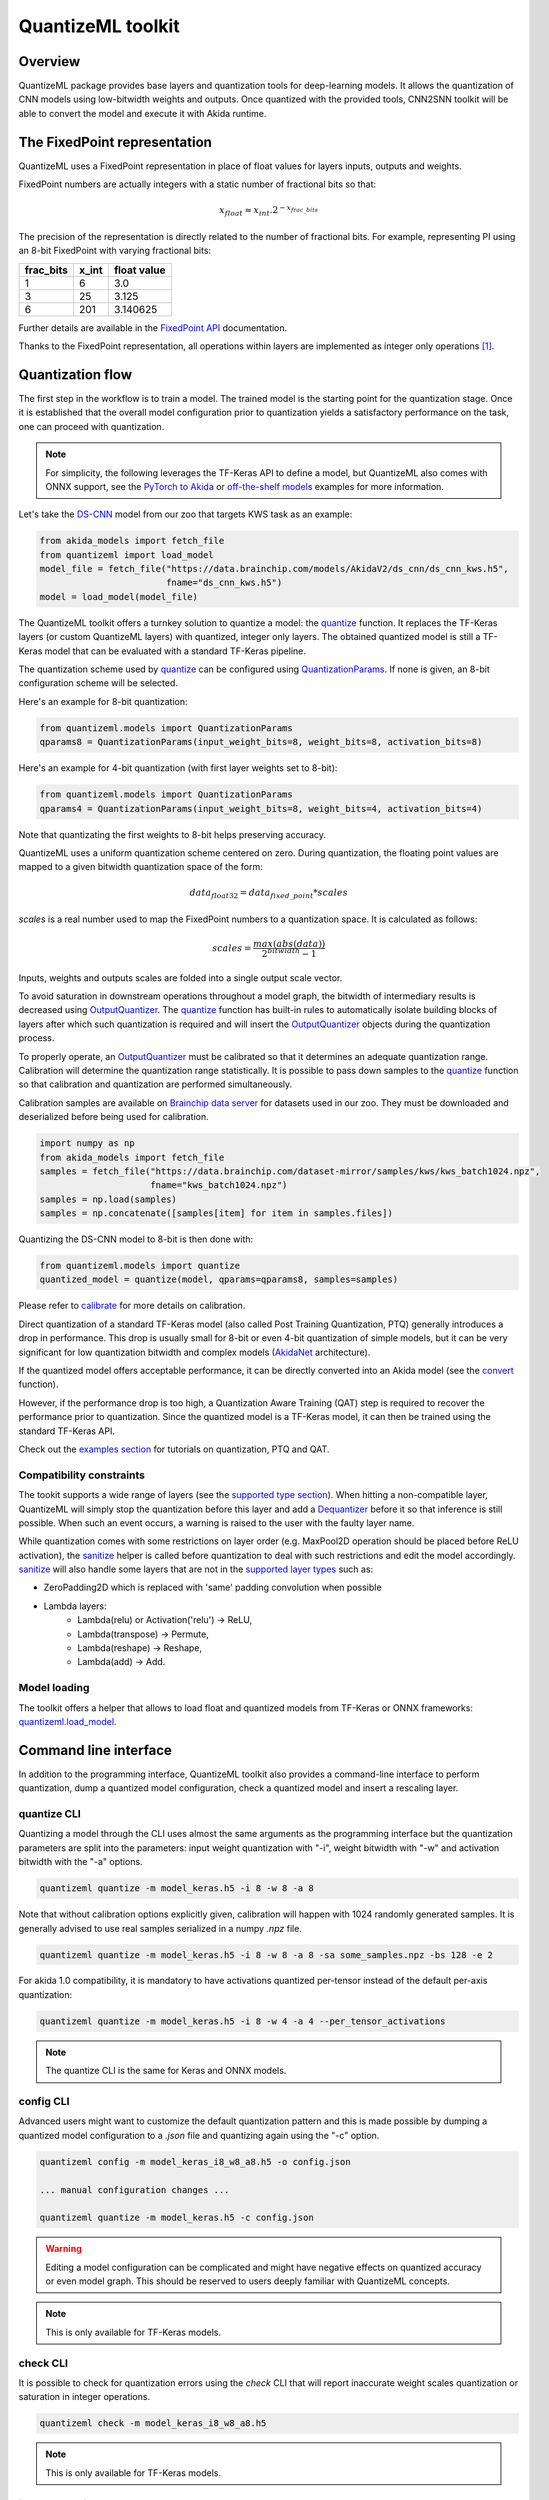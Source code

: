 
QuantizeML toolkit
==================

Overview
--------

QuantizeML package provides base layers and quantization tools for deep-learning models. It allows
the quantization of CNN models using low-bitwidth weights and outputs. Once quantized with the
provided tools, CNN2SNN toolkit will be able to convert the model and execute it with Akida runtime.

The FixedPoint representation
-----------------------------

QuantizeML uses a FixedPoint representation in place of float values for layers inputs, outputs and
weights.

FixedPoint numbers are actually integers with a static number of fractional bits so that:

.. math::
    x_{float} \approx x_{int}.2^{-x_{frac\_bits}}

The precision of the representation is directly related to the number of fractional bits. For
example, representing PI using an 8-bit FixedPoint with varying fractional bits:

+-----------+-------+-------------+
| frac_bits | x_int | float value |
+===========+=======+=============+
|     1     |   6   |     3.0     |
+-----------+-------+-------------+
|     3     |  25   |    3.125    |
+-----------+-------+-------------+
|     6     |  201  |  3.140625   |
+-----------+-------+-------------+

Further details are available in the
`FixedPoint API <../api_reference/quantizeml_apis.html#fixedpoint>`__ documentation.

Thanks to the FixedPoint representation, all operations within layers are implemented as integer
only operations [#fn-1]_.


Quantization flow
-----------------

The first step in the workflow is to train a model. The trained model is the starting point for the
quantization stage. Once it is established that the overall model configuration prior to
quantization yields a satisfactory performance on the task, one can proceed with quantization.

.. note:: For simplicity, the following leverages the TF-Keras API to define a model, but QuantizeML
          also comes with ONNX support, see the `PyTorch to Akida
          <../examples/general/plot_7_global_pytorch_workflow.html#sphx-glr-examples-general-plot-7-global-pytorch-workflow-py>`__
          or `off-the-shelf models
          <../examples/quantization/plot_2_off_the_shelf_quantization.html#sphx-glr-examples-quantization-plot-2-off-the-shelf-quantization-py>`__
          examples for more information.

Let's take the `DS-CNN <../api_reference/akida_models_apis.html#ds-cnn>`__ model from our zoo that
targets KWS task as an example:

.. code-block:: python

    from akida_models import fetch_file
    from quantizeml import load_model
    model_file = fetch_file("https://data.brainchip.com/models/AkidaV2/ds_cnn/ds_cnn_kws.h5",
                            fname="ds_cnn_kws.h5")
    model = load_model(model_file)

The QuantizeML toolkit offers a turnkey solution to quantize a model: the
`quantize <../api_reference/quantizeml_apis.html#quantizeml.models.quantize>`__ function. It
replaces the TF-Keras layers (or custom QuantizeML layers) with quantized, integer only layers. The
obtained quantized model is still a TF-Keras model that can be evaluated with a standard TF-Keras
pipeline.

The quantization scheme used by
`quantize <../api_reference/quantizeml_apis.html#quantizeml.models.quantize>`__ can be configured
using
`QuantizationParams <../api_reference/quantizeml_apis.html#quantizeml.models.QuantizationParams>`__.
If none is given, an 8-bit configuration scheme will be selected.

Here's an example for 8-bit quantization:

.. code-block:: python

    from quantizeml.models import QuantizationParams
    qparams8 = QuantizationParams(input_weight_bits=8, weight_bits=8, activation_bits=8)

Here's an example for 4-bit quantization (with first layer weights set to 8-bit):

.. code-block:: python

    from quantizeml.models import QuantizationParams
    qparams4 = QuantizationParams(input_weight_bits=8, weight_bits=4, activation_bits=4)

Note that quantizating the first weights to 8-bit helps preserving accuracy.

QuantizeML uses a uniform quantization scheme centered on zero. During quantization, the floating
point values are mapped to a given bitwidth quantization space of the form:

.. math::
    data_{float32} = data_{fixed\_point} * scales

`scales` is a real number used to map the FixedPoint numbers to a quantization space. It is
calculated as follows:

.. math::
    scales = \frac {max(abs(data))}{2^{bitwidth} - 1}

Inputs, weights and outputs scales are folded into a single output scale vector.

To avoid saturation in downstream operations throughout a model graph, the bitwidth of intermediary
results is decreased using
`OutputQuantizer <../api_reference/quantizeml_apis.html#quantizeml.layers.OutputQuantizer>`__. The
`quantize <../api_reference/quantizeml_apis.html#quantizeml.models.quantize>`__ function has
built-in rules to automatically isolate building blocks of layers after which such quantization is
required and will insert the
`OutputQuantizer <../api_reference/quantizeml_apis.html#quantizeml.layers.OutputQuantizer>`__
objects during the quantization process.

To properly operate, an
`OutputQuantizer <../api_reference/quantizeml_apis.html#quantizeml.layers.OutputQuantizer>`__ must
be calibrated so that it determines an adequate quantization range. Calibration will determine the
quantization range statistically. It is possible to pass down samples to the
`quantize <../api_reference/quantizeml_apis.html#quantizeml.models.quantize>`__ function so that
calibration and quantization are performed simultaneously.

Calibration samples are available on
`Brainchip data server <https://data.brainchip.com/dataset-mirror/samples/>`__ for datasets used in
our zoo. They must be downloaded and deserialized before being used for calibration.

.. code-block:: python

    import numpy as np
    from akida_models import fetch_file
    samples = fetch_file("https://data.brainchip.com/dataset-mirror/samples/kws/kws_batch1024.npz",
                         fname="kws_batch1024.npz")
    samples = np.load(samples)
    samples = np.concatenate([samples[item] for item in samples.files])

Quantizing the DS-CNN model to 8-bit is then done with:

.. code-block:: python

    from quantizeml.models import quantize
    quantized_model = quantize(model, qparams=qparams8, samples=samples)

Please refer to `calibrate <../api_reference/quantizeml_apis.html#quantizeml.models.calibrate>`__
for more details on calibration.

Direct quantization of a standard TF-Keras model (also called Post Training Quantization, PTQ)
generally introduces a drop in performance. This drop is usually small for 8-bit or even 4-bit
quantization of simple models, but it can be very significant for low quantization bitwidth and
complex models (`AkidaNet <../api_reference/akida_models_apis.html#akida_models.akidanet_imagenet>`_
architecture).

If the quantized model offers acceptable performance, it can be directly converted into an Akida
model (see the `convert <../api_reference/cnn2snn_apis.html#cnn2snn.convert>`_ function).

However, if the performance drop is too high, a Quantization Aware Training (QAT) step is required
to recover the performance prior to quantization. Since the quantized model is a TF-Keras model, it
can then be trained using the standard TF-Keras API.

Check out the `examples section <../examples/index.html>`__ for tutorials on quantization, PTQ and
QAT.

Compatibility constraints
~~~~~~~~~~~~~~~~~~~~~~~~~

The tookit supports a wide range of layers (see the
`supported type section <./quantizeml.html#supported-layer-types>`__). When hitting a non-compatible
layer, QuantizeML will simply stop the quantization before this layer and add a
`Dequantizer <../api_reference/quantizeml_apis.html#quantizeml.layers.Dequantizer>`__ before it so
that inference is still possible. When such an event occurs, a warning is raised to the user with the
faulty layer name.

While quantization comes with some restrictions on layer order (e.g. MaxPool2D operation should be
placed before ReLU activation), the
`sanitize <../api_reference/quantizeml_apis.html#quantizeml.models.transforms.sanitize>`__ helper is
called before quantization to deal with such restrictions and edit the model accordingly.
`sanitize <../api_reference/quantizeml_apis.html#quantizeml.models.transforms.sanitize>`__ will also
handle some layers that are not in the
`supported layer types <./quantizeml.html#supported-layer-types>`__ such as:

- ZeroPadding2D which is replaced with 'same' padding convolution when possible
- Lambda layers:
    - Lambda(relu) or Activation('relu') → ReLU,
    - Lambda(transpose) → Permute,
    - Lambda(reshape) → Reshape,
    - Lambda(add) → Add.


Model loading
~~~~~~~~~~~~~

The toolkit offers a helper that allows to load float and quantized models from TF-Keras or ONNX
frameworks: `quantizeml.load_model <../api_reference/quantizeml_apis.html#quantizeml.load_model>`__.

Command line interface
----------------------

In addition to the programming interface, QuantizeML toolkit also provides a command-line interface
to perform quantization, dump a quantized model configuration, check a quantized model and insert a
rescaling layer.

quantize CLI
~~~~~~~~~~~~

Quantizing a model through the CLI uses almost the same arguments as the programming interface but
the quantization parameters are split into the parameters: input weight quantization with "-i",
weight bitwidth with "-w" and activation bitwidth with the "-a" options.

.. code-block:: bash

    quantizeml quantize -m model_keras.h5 -i 8 -w 8 -a 8

Note that without calibration options explicitly given, calibration will happen with 1024 randomly
generated samples. It is generally advised to use real samples serialized in a numpy `.npz` file.

.. code-block:: bash

    quantizeml quantize -m model_keras.h5 -i 8 -w 8 -a 8 -sa some_samples.npz -bs 128 -e 2

For akida 1.0 compatibility, it is mandatory to have activations quantized per-tensor instead of
the default per-axis quantization:

.. code-block:: bash

    quantizeml quantize -m model_keras.h5 -i 8 -w 4 -a 4 --per_tensor_activations

.. note:: The quantize CLI is the same for Keras and ONNX models.

config CLI
~~~~~~~~~~

Advanced users might want to customize the default quantization pattern and this is made possible by
dumping a quantized model configuration to a `.json` file and quantizing again using the "-c"
option.

.. code-block:: bash

    quantizeml config -m model_keras_i8_w8_a8.h5 -o config.json

    ... manual configuration changes ...

    quantizeml quantize -m model_keras.h5 -c config.json

.. warning::
    Editing a model configuration can be complicated and might have negative effects on quantized
    accuracy or even model graph. This should be reserved to users deeply familiar with QuantizeML
    concepts.

.. note:: This is only available for TF-Keras models.

check CLI
~~~~~~~~~

It is possible to check for quantization errors using the `check` CLI that will report inaccurate
weight scales quantization or saturation in integer operations.

.. code-block:: bash

    quantizeml check -m model_keras_i8_w8_a8.h5

.. note:: This is only available for TF-Keras models.

insert_rescaling CLI
~~~~~~~~~~~~~~~~~~~~

Some models might not include a Rescaling layer in their architecture and have a separated
preprocessing pipeline (ie. moving from [0, 255] images to a [-1, 1] normalized representation). As
having a rescaling layer might be useful, QuantizeML offers the `insert_rescaling` CLI that will add
a Rescaling layer at the beginning of a given model.

.. code-block:: bash

    quantizeml insert_rescaling -m model_keras.h5 -s 0.007843 -o -1 -d model_updated.h5

where :math:`0.007843 = 1/127.5`.

.. note:: This is only available for TF-Keras models.

Supported layer types
---------------------

TF-Keras support
~~~~~~~~~~~~~~~~

The QuantizeML toolkit provides quantization of the following layer types which are standard
TF-Keras layers for most part and custom QuantizeML layers for some of them:

- Neural layers
    - `Conv2D <../api_reference/quantizeml_apis.html#quantizeml.layers.QuantizedConv2D>`__
    - `Conv2DTranspose <../api_reference/quantizeml_apis.html#quantizeml.layers.QuantizedConv2DTranspose>`__
    - `DepthwiseConv2D <../api_reference/quantizeml_apis.html#quantizeml.layers.QuantizedDepthwiseConv2D>`__
    - `DepthwiseConv2DTranspose <../api_reference/quantizeml_apis.html#quantizeml.layers.QuantizedDepthwiseConv2DTranspose>`__
      (custom QuantizeML layer)
    - `BufferTempConv <../api_reference/quantizeml_apis.html#quantizeml.layers.QuantizedBufferTempConv>`__
      (custom QuantizeML layer)
    - `DepthwiseBufferTempConv <../api_reference/quantizeml_apis.html#quantizeml.layers.QuantizedDepthwiseBufferTempConv>`__
      (custom QuantizeML layer)
    - `SeparableConv2D <../api_reference/quantizeml_apis.html#quantizeml.layers.QuantizedSeparableConv2D>`__
    - `Dense <../api_reference/quantizeml_apis.html#quantizeml.layers.QuantizedDense>`__

- Skip connections
    - `Add <../api_reference/quantizeml_apis.html#quantizeml.layers.QuantizedAdd>`__
    - `Concatenate <../api_reference/quantizeml_apis.html#quantizeml.layers.QuantizedConcatenate>`__

- Activations
    - `ReLU <../api_reference/quantizeml_apis.html#quantizeml.layers.QuantizedReLU>`__
      (both unbounded and with a max value)
    - GeLU, SiLU(Swish), HardSiLU, LeakyReLU and PReLU (with a fixed slope) through
      `QuantizedActivation <../api_reference/quantizeml_apis.html#quantizeml.layers.QuantizedActivation>`__
      (custom QuantizeML layer)

- Pooling
    - `MaxPool2D <../api_reference/quantizeml_apis.html#quantizeml.layers.QuantizedMaxPool2D>`__
    - `GlobalAveragePooling2D <../api_reference/quantizeml_apis.html#quantizeml.layers.QuantizedGlobalAveragePooling2D>`__

- Reshaping
    - `Flatten <../api_reference/quantizeml_apis.html#quantizeml.layers.QuantizedFlatten>`__
    - `Permute <../api_reference/quantizeml_apis.html#quantizeml.layers.QuantizedPermute>`__
    - `Reshape <../api_reference/quantizeml_apis.html#quantizeml.layers.QuantizedReshape>`__

- Others
    - `Rescaling <../api_reference/quantizeml_apis.html#quantizeml.layers.QuantizedRescaling>`__
    - `Dropout <../api_reference/quantizeml_apis.html#quantizeml.layers.QuantizedDropout>`__

ONNX support
~~~~~~~~~~~~

The QuantizeML toolkit will identify groups of ONNX operations, or 'patterns' and quantize towards:

- `QuantizedConv2D <../api_reference/quantizeml_apis.html#quantizeml.onnx_support.layers.QuantizedConv2D>`__
  when the pattern is:

    - <Conv, Activation, GlobalAveragePool>
    - <Conv, MaxPool, Relu/Clip>
    - <Conv, GlobalAveragePool>
    - <Conv, Activation>
    - <Conv>

- `QuantizedDepthwise2D <../api_reference/quantizeml_apis.html#quantizeml.onnx_support.layers.QuantizedDepthwise2D>`__
  when the pattern is:

    - <Conv, Activation>
    - <Conv>

and groups=input_channels.

- `QuantizedConv2DTranspose <../api_reference/quantizeml_apis.html#quantizeml.onnx_support.layers.QuantizedConv2DTranspose>`__
  when the pattern is:

    - <ConvTranspose, Activation>
    - <ConvTranspose>

- `QuantizedDepthwise2DTranspose <../api_reference/quantizeml_apis.html#quantizeml.onnx_support.layers.QuantizedDepthwise2DTranspose>`__
  when the pattern is:

    - <ConvTranspose, Activation>
    - <ConvTranspose>

and groups=input_channels.

- `QuantizedBufferTempConv <../api_reference/quantizeml_apis.html#quantizeml.onnx_support.layers.QuantizedBufferTempConv>`__
  when the pattern is:

    - <BufferTempConv, Relu>
    - <BufferTempConv>

- `QuantizedDepthwiseBufferTempConv <../api_reference/quantizeml_apis.html#quantizeml.onnx_support.layers.QuantizedDepthwiseBufferTempConv>`__
  when the pattern is:

    - <DepthwiseBufferTempConv, Relu>
    - <DepthwiseBufferTempConv>

- `QuantizedDense1D <../api_reference/quantizeml_apis.html#quantizeml.onnx_support.layers.QuantizedDense1D>`__
  when the pattern is:

    - <Flatten, Gemm, Relu/Clip>
    - <Flatten, Gemm>
    - <Gemm, Relu/Clip>
    - <Gemm>

- `QuantizedAdd <../api_reference/quantizeml_apis.html#quantizeml.onnx_support.layers.QuantizedAdd>`__
  when the pattern is:

    - <Add, Relu>
    - <Add>

- `QuantizedConcat <../api_reference/quantizeml_apis.html#quantizeml.onnx_support.layers.QuantizedConcat>`__
  when the pattern is:

    - <Concat>

While Akida directly supports the most important models, it is not feasible to support all
possibilities. There might occasionally be models which are nearly compatible with Akida but which
will fail to quantize due to just a few incompatibilities. The `custom pattern feature
<../api_reference/quantizeml_apis.html#quantizeml.onnx_support.quantization.custom_pattern_scope>`__
allows to handle such models as illustrated in `the dedicated advanced example
<../examples/quantization/plot_3_custom_patterns.html#sphx-glr-examples-quantization-plot-3-custom-patterns-py>`__.


Analysis module
---------------

The QuantizeML toolit comes with an `analysis <../api_reference/quantizeml_apis.html#analysis>`__
submodule that provides tools to better analyze the impact of quantization on a model. Quantization
errors and minimal accuracy drops are an expected behavior going from float to integer (8-bits).
While no simple and generic solution can be provided to solve larger accuracy issues, the analyis
tool can help pinpoint faulty layers or kernels that might be poorly quantized and thus harm
accuracy. Once the culprit is found, adding regularization or training constraints can help tackle
the issue, quantizing per-tensor or per-axis can also help.

Kernel distribution
~~~~~~~~~~~~~~~~~~~

This tool leverages the `Tensorboard visualization toolkit
<https://www.tensorflow.org/tensorboard>`__ to draw the kernel distributions of a given model. The
`plot_kernel_distribution
<../api_reference/quantizeml_apis.html#quantizeml.analysis.plot_kernel_distribution>`__ API takes as
inputs the model of interest and a path to save a preset Tensorboard configuration to display. The
following command line will enable the histogram and boxplot displays:

.. code-block:: bash

    tensorboard --logdir=`logdir`

Since QuantizeML is based on a uniform quantization scheme centered on zero, the kernel distribution
tool can be used to check for large outliers or oddly distributed kernels that might be poorly
quantized.

Example output for the classification layer of the `DS-CNN/KWS
<../model_zoo_performance.html#id11>`__ model:

.. image:: ../img/kernel_distrib.png
    :scale: 75 %


Quantization error
~~~~~~~~~~~~~~~~~~

The tool offers 2 possible ways to check quantization error in a model:

    - for all layers: a quantization error is computed on each layer output
    - for a single layer: per-channel error is then reported

This is accessible using the `measure_layer_quantization_error
<../api_reference/quantizeml_apis.html#quantizeml.analysis.measure_layer_quantization_error>`__ API.
The quantization error is then computed independently for each layer or channel accordingly. The
cumulative error, that is the error propagated from the input to each layer, is computed with the
`measure_cumulative_quantization_error
<../api_reference/quantizeml_apis.html#quantizeml.analysis.measure_cumulative_quantization_error>`__
dedicated API. Both APIs will return a python dictionary containing the metrics that can be
displayed using the `print_metric_table
<../api_reference/quantizeml_apis.html#quantizeml.analysis.tools.print_metric_table>`__ function.

A `batch_size` parameter is present in the quantization error functions and can be used to better
refine the computed error by averaging error on more data.

It is also possible to compute weight quantization error (model or layer wise) using the
`measure_weight_quantization_error
<../api_reference/quantizeml_apis.html#quantizeml.analysis.measure_weight_quantization_error>`__
helper.

Metrics
~~~~~~~~~~~~

The quantization error tools will report `SMAPE
<../api_reference/quantizeml_apis.html#quantizeml.analysis.tools.SMAPE>`__ and `saturation
<../api_reference/quantizeml_apis.html#quantizeml.analysis.tools.Saturation>`__ metrics.

The `symmetric mean absolute percentage error
<https://en.wikipedia.org/wiki/Symmetric_mean_absolute_percentage_error>`__ (SMAPE) measures error
as:

.. math::
    SMAPE = \frac{1}{n}\sum_{n}{\frac{|x_{float} - x_{quantized}|}{|x_{float}| + |x_{quantized}|}}

The saturation metric is the percentage of saturated values for a given layer or channel. A value
is saturated when it is equal to the minimum or maximum value allowed by a given bitwidth.

Command line
~~~~~~~~~~~~

The analysis tools are accessible via command-line using the `analysis` action:

.. code-block:: bash

    quantizeml analysis -h

    usage: quantizeml analysis [-h] {kernel_distribution,quantization_error} ...

    positional arguments:
    {kernel_distribution,quantization_error}
        kernel_distribution Plot kernel distribution
        quantization_error  Measure quantization error

    options:
    -h, --help              Show this help message and exit

.. note::
    The sections below use the `DS-CNN/KWS <../model_zoo_performance.html#id11>`__ model for
    illustration purposes, but this model does not exhibit quantization issues.

Kernel distribution from command-line
^^^^^^^^^^^^^^^^^^^^^^^^^^^^^^^^^^^^^

A model and a directory must be provided:

.. code-block:: bash

    quantizeml analysis kernel_distribution -h

    usage: quantizeml analysis kernel_distribution [-h] -m MODEL -l LOGDIR

    options:
    -h, --help                 Show this help message and exit
    -m MODEL, --model MODEL    Model to analyze
    -l LOGDIR, --logdir LOGDIR Log directory to save plots

Tensorboard called on the log directory:

.. code-block:: bash

    quantizeml analysis kernel_distribution -m ds_cnn_kws.h5 -l .\logs
    tensorboard --logdir=.\logs


Quantization error from command-line
^^^^^^^^^^^^^^^^^^^^^^^^^^^^^^^^^^^^

All the options described in the previous section are accessible through parameters:

.. code-block:: bash

    usage: quantizeml analysis quantization_error [-h] -m MODEL -qm QUANTIZED_MODEL [-tl TARGET_LAYER] [-bs BATCH_SIZE] [-c]

    options:
    -h, --help                                             Show this help message and exit
    -m MODEL, --model MODEL                                Model to analyze
    -qm QUANTIZED_MODEL, --quantized_model QUANTIZED_MODEL The quantized model to analyze
    -tl TARGET_LAYER, --target_layer TARGET_LAYER          Compute per_channel error for a specific
                                                           layer/node. Defaults to None
    -bs BATCH_SIZE, --batch_size BATCH_SIZE                Batch size to generate samples. Defaults
                                                           to 16
    -c, --cumulative                                       Compute cumulative quantization error
                                                           instead of isolated one. Defaults to
                                                           False

Providing only a model and it's quantized version will print out quantization error per-layer
individually:

.. code-block:: bash

    quantizeml analysis quantization_error -m ds_cnn_kws.h5 -qm ds_cnn_kws_i8_w8_a8.h5

    Quantization error for ds_cnn_kws:
    =====================================================================================
    Layer/node                                                  | SMAPE  | Saturation (%)
    =====================================================================================
    conv_0 (QuantizedConv2D)                                    | 0.0182 | 0.0000
    conv_0/relu (QuantizedReLU)                                 | 0.0054 | 5.3266
    dw_separable_1 (QuantizedDepthwiseConv2D)                   | 0.0623 | 0.5328
    pw_separable_1 (QuantizedConv2D)                            | 0.0138 | 0.0000
    pw_separable_1/relu (QuantizedReLU)                         | 0.0042 | 7.5719
    dw_separable_2 (QuantizedDepthwiseConv2D)                   | 0.0277 | 2.1156
    pw_separable_2 (QuantizedConv2D)                            | 0.0140 | 0.0000
    pw_separable_2/relu (QuantizedReLU)                         | 0.0050 | 2.6492
    dw_separable_3 (QuantizedDepthwiseConv2D)                   | 0.0330 | 0.3859
    pw_separable_3 (QuantizedConv2D)                            | 0.0162 | 0.0000
    pw_separable_3/relu (QuantizedReLU)                         | 0.0062 | 0.3547
    dw_separable_4 (QuantizedDepthwiseConv2D)                   | 0.0570 | 0.0445
    pw_separable_4 (QuantizedConv2D)                            | 0.0194 | 0.0000
    pw_separable_4/relu (QuantizedReLU)                         | 0.0001 | 0.0000
    pw_separable_4/global_avg (QuantizedGlobalAveragePooling2D) | 0.0041 | 1.1719
    dense_5 (QuantizedDense)                                    | 0.0078 | 0.0000
    =====================================================================================

Using the `cumulative` option will display a similar report where error is cumulated top-down from
layer to layer:

.. code-block:: bash

    quantizeml analysis quantization_error -m ds_cnn_kws.h5 -qm ds_cnn_kws_i8_w8_a8.h5 -c

    Quantization error for ds_cnn_kws:
    =====================================================================================
    Layer/node                                                  | SMAPE  | Saturation (%)
    =====================================================================================
    conv_0 (QuantizedConv2D)                                    | 0.0180 | 0.0000
    conv_0/relu (QuantizedReLU)                                 | 0.0106 | 5.1937
    dw_separable_1 (QuantizedDepthwiseConv2D)                   | 0.1053 | 0.5594
    pw_separable_1 (QuantizedConv2D)                            | 0.1862 | 0.0000
    pw_separable_1/relu (QuantizedReLU)                         | 0.1121 | 7.7031
    dw_separable_2 (QuantizedDepthwiseConv2D)                   | 0.2173 | 2.1727
    pw_separable_2 (QuantizedConv2D)                            | 0.2353 | 0.0000
    pw_separable_2/relu (QuantizedReLU)                         | 0.1344 | 2.6430
    dw_separable_3 (QuantizedDepthwiseConv2D)                   | 0.2131 | 0.3906
    pw_separable_3 (QuantizedConv2D)                            | 0.2515 | 0.0000
    pw_separable_3/relu (QuantizedReLU)                         | 0.1335 | 0.3875
    dw_separable_4 (QuantizedDepthwiseConv2D)                   | 0.2528 | 0.0695
    pw_separable_4 (QuantizedConv2D)                            | 0.3366 | 0.0000
    pw_separable_4/relu (QuantizedReLU)                         | 0.2310 | 0.0000
    pw_separable_4/global_avg (QuantizedGlobalAveragePooling2D) | 0.0860 | 1.5625
    dense_5 (QuantizedDense)                                    | 0.0962 | 0.0000
    =====================================================================================

The `target_layer` allows to focus on a given layer and display a per-axis error on all output
channels for this layer, for example on the classification dense layer:

.. code-block:: bash

    quantizeml analysis quantization_error -m ds_cnn_kws.h5 -qm ds_cnn_kws_i8_w8_a8.h5 -tl dense_5

    Quantization error for ds_cnn_kws:
    =====================================================
    Layer/node                  | SMAPE  | Saturation (%)
    =====================================================
    dense_5 (QuantizedDense):1  | 0.0011 | 0.0000
    dense_5 (QuantizedDense):2  | 0.0003 | 0.0000
    dense_5 (QuantizedDense):3  | 0.0002 | 0.0000
    dense_5 (QuantizedDense):4  | 0.0032 | 0.0000
    dense_5 (QuantizedDense):5  | 0.0190 | 0.0000
    dense_5 (QuantizedDense):6  | 0.0005 | 0.0000
    dense_5 (QuantizedDense):7  | 0.0025 | 0.0000
    dense_5 (QuantizedDense):8  | 0.0053 | 0.0000
    dense_5 (QuantizedDense):9  | 0.0005 | 0.0000
    dense_5 (QuantizedDense):10 | 0.0018 | 0.0000
    dense_5 (QuantizedDense):11 | 0.0041 | 0.0000
    dense_5 (QuantizedDense):12 | 0.0004 | 0.0000
    dense_5 (QuantizedDense):13 | 0.0009 | 0.0000
    dense_5 (QuantizedDense):14 | 0.0019 | 0.0000
    dense_5 (QuantizedDense):15 | 0.0006 | 0.0000
    dense_5 (QuantizedDense):16 | 0.0039 | 0.0000
    dense_5 (QuantizedDense):17 | 0.0018 | 0.0000
    dense_5 (QuantizedDense):18 | 0.0090 | 0.0000
    dense_5 (QuantizedDense):19 | 0.0057 | 0.0000
    dense_5 (QuantizedDense):20 | 0.0007 | 0.0000
    dense_5 (QuantizedDense):21 | 0.0005 | 0.0000
    dense_5 (QuantizedDense):22 | 0.0012 | 0.0000
    dense_5 (QuantizedDense):23 | 0.0005 | 0.0000
    dense_5 (QuantizedDense):24 | 0.0039 | 0.0000
    dense_5 (QuantizedDense):25 | 0.0627 | 0.0000
    dense_5 (QuantizedDense):26 | 0.0030 | 0.0000
    dense_5 (QuantizedDense):27 | 0.0005 | 0.0000
    dense_5 (QuantizedDense):28 | 0.0016 | 0.0000
    dense_5 (QuantizedDense):29 | 0.0026 | 0.0000
    dense_5 (QuantizedDense):30 | 0.0004 | 0.0000
    dense_5 (QuantizedDense):31 | 0.0005 | 0.0000
    dense_5 (QuantizedDense):32 | 0.0005 | 0.0000
    dense_5 (QuantizedDense):33 | 0.0010 | 0.0000
    =====================================================

.. note::
    Since random samples are used, results in the above tables may slightly change.

____

.. [#fn-1] See https://en.wikipedia.org/wiki/Fixed-point_arithmetic for more details on the
    arithmetics.

